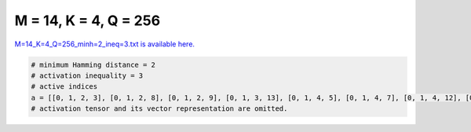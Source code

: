
======================
M = 14, K = 4, Q = 256
======================

`M=14_K=4_Q=256_minh=2_ineq=3.txt is available here. <https://github.com/imtoolkit/imtoolkit/blob/master/imtoolkit/inds/M%3D14_K%3D4_Q%3D256_minh%3D2_ineq%3D3.txt>`_

.. code-block:: python

    # minimum Hamming distance = 2
    # activation inequality = 3
    # active indices
    a = [[0, 1, 2, 3], [0, 1, 2, 8], [0, 1, 2, 9], [0, 1, 3, 13], [0, 1, 4, 5], [0, 1, 4, 7], [0, 1, 4, 12], [0, 1, 4, 13], [0, 1, 8, 11], [0, 1, 10, 11], [0, 1, 10, 12], [0, 1, 11, 12], [0, 1, 11, 13], [0, 1, 12, 13], [0, 2, 3, 4], [0, 2, 3, 5], [0, 2, 3, 6], [0, 2, 3, 8], [0, 2, 3, 9], [0, 2, 3, 10], [0, 2, 3, 11], [0, 2, 3, 12], [0, 2, 3, 13], [0, 2, 4, 6], [0, 2, 4, 7], [0, 2, 4, 9], [0, 2, 4, 10], [0, 2, 4, 11], [0, 2, 4, 12], [0, 2, 4, 13], [0, 2, 5, 6], [0, 2, 5, 7], [0, 2, 5, 8], [0, 2, 5, 9], [0, 2, 5, 10], [0, 2, 5, 11], [0, 2, 5, 12], [0, 2, 5, 13], [0, 2, 6, 8], [0, 2, 6, 9], [0, 2, 6, 10], [0, 2, 6, 11], [0, 2, 6, 12], [0, 2, 6, 13], [0, 2, 7, 8], [0, 2, 7, 9], [0, 2, 7, 10], [0, 2, 7, 11], [0, 2, 7, 12], [0, 2, 7, 13], [0, 2, 8, 9], [0, 2, 8, 10], [0, 2, 8, 11], [0, 2, 8, 12], [0, 2, 8, 13], [0, 2, 9, 10], [0, 2, 9, 11], [0, 2, 11, 13], [0, 2, 12, 13], [0, 3, 4, 5], [0, 3, 4, 7], [0, 4, 6, 11], [0, 6, 8, 12], [0, 7, 9, 12], [0, 7, 9, 13], [0, 7, 10, 11], [0, 7, 10, 12], [0, 7, 10, 13], [0, 7, 12, 13], [0, 8, 9, 10], [0, 9, 12, 13], [0, 10, 11, 13], [0, 10, 12, 13], [0, 11, 12, 13], [1, 3, 7, 8], [1, 3, 7, 9], [1, 3, 7, 10], [1, 3, 7, 11], [1, 3, 7, 12], [1, 3, 7, 13], [1, 3, 8, 9], [1, 3, 8, 10], [1, 3, 8, 11], [1, 3, 8, 12], [1, 3, 8, 13], [1, 3, 9, 10], [1, 3, 9, 12], [1, 3, 9, 13], [1, 3, 10, 11], [1, 3, 10, 13], [1, 4, 5, 11], [1, 4, 5, 12], [1, 4, 5, 13], [1, 4, 6, 7], [1, 4, 6, 12], [1, 4, 7, 8], [1, 4, 7, 9], [1, 4, 7, 10], [1, 4, 7, 11], [1, 4, 8, 11], [1, 5, 6, 7], [1, 5, 6, 8], [1, 5, 6, 10], [1, 5, 6, 11], [1, 5, 6, 12], [1, 5, 6, 13], [1, 5, 7, 8], [1, 5, 7, 9], [1, 5, 7, 10], [1, 5, 7, 11], [1, 5, 8, 12], [1, 5, 10, 12], [1, 7, 8, 11], [1, 7, 9, 11], [1, 7, 9, 12], [1, 7, 9, 13], [1, 8, 9, 10], [1, 8, 9, 11], [1, 8, 9, 12], [1, 8, 9, 13], [1, 8, 10, 11], [1, 8, 11, 12], [1, 8, 11, 13], [1, 9, 10, 11], [1, 9, 10, 12], [1, 9, 10, 13], [1, 9, 11, 12], [1, 9, 11, 13], [1, 9, 12, 13], [1, 10, 11, 12], [1, 10, 11, 13], [1, 10, 12, 13], [1, 11, 12, 13], [2, 4, 6, 8], [2, 4, 8, 13], [2, 4, 12, 13], [2, 5, 6, 7], [2, 5, 8, 12], [2, 5, 8, 13], [2, 5, 9, 13], [2, 5, 10, 11], [2, 5, 10, 13], [2, 5, 11, 13], [2, 5, 12, 13], [2, 6, 7, 8], [2, 6, 7, 9], [2, 6, 7, 10], [2, 6, 7, 11], [2, 6, 7, 13], [2, 6, 8, 9], [2, 6, 8, 10], [2, 6, 8, 13], [2, 6, 9, 10], [2, 6, 9, 11], [2, 6, 10, 11], [2, 7, 11, 12], [2, 7, 11, 13], [2, 10, 11, 13], [3, 4, 5, 7], [3, 4, 5, 8], [3, 4, 5, 9], [3, 4, 5, 10], [3, 4, 5, 12], [3, 4, 5, 13], [3, 4, 6, 8], [3, 4, 6, 10], [3, 4, 6, 11], [3, 4, 7, 10], [3, 4, 7, 11], [3, 4, 7, 13], [3, 4, 8, 9], [3, 4, 8, 10], [3, 4, 8, 12], [3, 4, 8, 13], [3, 4, 9, 10], [3, 4, 10, 12], [3, 4, 12, 13], [3, 5, 6, 10], [3, 5, 6, 11], [3, 5, 6, 12], [3, 5, 6, 13], [3, 5, 7, 8], [3, 5, 7, 9], [3, 5, 7, 10], [3, 5, 8, 9], [3, 5, 8, 11], [3, 6, 8, 9], [3, 6, 8, 12], [3, 6, 9, 12], [3, 6, 9, 13], [3, 6, 10, 11], [3, 6, 10, 12], [3, 6, 11, 12], [3, 6, 12, 13], [3, 7, 9, 13], [3, 8, 9, 10], [3, 8, 9, 12], [3, 8, 9, 13], [3, 8, 10, 12], [3, 9, 11, 12], [3, 9, 12, 13], [3, 10, 12, 13], [4, 5, 6, 10], [4, 5, 6, 11], [4, 5, 8, 11], [4, 5, 10, 11], [4, 6, 7, 8], [4, 6, 7, 10], [4, 6, 8, 9], [4, 6, 10, 13], [4, 7, 8, 10], [4, 7, 8, 11], [4, 7, 8, 12], [4, 7, 8, 13], [4, 7, 9, 10], [4, 7, 9, 11], [4, 7, 9, 12], [4, 8, 9, 11], [4, 8, 12, 13], [4, 9, 10, 11], [4, 9, 10, 12], [4, 9, 10, 13], [4, 9, 11, 12], [4, 9, 11, 13], [4, 9, 12, 13], [4, 10, 11, 12], [4, 10, 11, 13], [4, 10, 12, 13], [4, 11, 12, 13], [5, 6, 7, 11], [5, 6, 7, 12], [5, 6, 7, 13], [5, 6, 8, 9], [5, 6, 8, 10], [5, 6, 8, 11], [5, 6, 8, 12], [5, 6, 9, 10], [5, 6, 9, 11], [5, 6, 9, 12], [5, 6, 9, 13], [5, 6, 10, 12], [5, 6, 10, 13], [5, 6, 11, 12], [5, 6, 11, 13], [5, 6, 12, 13], [5, 7, 8, 9], [5, 7, 8, 10], [5, 7, 8, 11], [5, 7, 8, 12], [6, 7, 9, 12], [6, 7, 9, 13], [6, 7, 10, 11], [6, 7, 10, 13], [7, 9, 10, 11], [8, 9, 11, 12], [10, 11, 12, 13]]
    # activation tensor and its vector representation are omitted.

